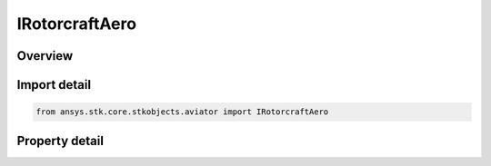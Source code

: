 IRotorcraftAero
===============

.. py:class:: ansys.stk.core.stkobjects.aviator.IRotorcraftAero

   object
   
   Interface used to access the aerodynamics options for a rotorcraft.

.. py:currentmodule:: IRotorcraftAero

Overview
--------

.. tab-set::

    .. tab-item:: Properties
        
        .. list-table::
            :header-rows: 0
            :widths: auto

            * - :py:attr:`~ansys.stk.core.stkobjects.aviator.IRotorcraftAero.rotor_count`
              - Gets or sets the number of rotors.
            * - :py:attr:`~ansys.stk.core.stkobjects.aviator.IRotorcraftAero.rotor_diameter`
              - Gets or sets the diameter of the rotor.
            * - :py:attr:`~ansys.stk.core.stkobjects.aviator.IRotorcraftAero.blades_per_rotor`
              - Gets or sets the number of blades on each rotor.
            * - :py:attr:`~ansys.stk.core.stkobjects.aviator.IRotorcraftAero.blade_chord`
              - Gets or sets the chord length of the blade.
            * - :py:attr:`~ansys.stk.core.stkobjects.aviator.IRotorcraftAero.rotor_tip_mach`
              - Gets or sets the Mach number of the advancing blade tip.
            * - :py:attr:`~ansys.stk.core.stkobjects.aviator.IRotorcraftAero.fuselage_flat_plate_area`
              - Gets or sets the flat plate area for the fuselage.
            * - :py:attr:`~ansys.stk.core.stkobjects.aviator.IRotorcraftAero.tail_rotor_offset`
              - Gets or sets the offset of the tail rotor.
            * - :py:attr:`~ansys.stk.core.stkobjects.aviator.IRotorcraftAero.tail_rotor_diameter`
              - Gets or sets the diameter of the tail rotor.
            * - :py:attr:`~ansys.stk.core.stkobjects.aviator.IRotorcraftAero.blade_profile_drag_cd0`
              - Gets or sets the drag coefficient when the rotor disc does not generate any lift.
            * - :py:attr:`~ansys.stk.core.stkobjects.aviator.IRotorcraftAero.blade_profile_drag_k`
              - Gets or sets the induced drag coefficient, which accounts for how lift generation impacts drag.
            * - :py:attr:`~ansys.stk.core.stkobjects.aviator.IRotorcraftAero.induced_power_correction_factor`
              - Gets or sets the slop factor that accounts for losses.


Import detail
-------------

.. code-block:: python

    from ansys.stk.core.stkobjects.aviator import IRotorcraftAero


Property detail
---------------

.. py:property:: rotor_count
    :canonical: ansys.stk.core.stkobjects.aviator.IRotorcraftAero.rotor_count
    :type: int

    Gets or sets the number of rotors.

.. py:property:: rotor_diameter
    :canonical: ansys.stk.core.stkobjects.aviator.IRotorcraftAero.rotor_diameter
    :type: float

    Gets or sets the diameter of the rotor.

.. py:property:: blades_per_rotor
    :canonical: ansys.stk.core.stkobjects.aviator.IRotorcraftAero.blades_per_rotor
    :type: int

    Gets or sets the number of blades on each rotor.

.. py:property:: blade_chord
    :canonical: ansys.stk.core.stkobjects.aviator.IRotorcraftAero.blade_chord
    :type: float

    Gets or sets the chord length of the blade.

.. py:property:: rotor_tip_mach
    :canonical: ansys.stk.core.stkobjects.aviator.IRotorcraftAero.rotor_tip_mach
    :type: float

    Gets or sets the Mach number of the advancing blade tip.

.. py:property:: fuselage_flat_plate_area
    :canonical: ansys.stk.core.stkobjects.aviator.IRotorcraftAero.fuselage_flat_plate_area
    :type: float

    Gets or sets the flat plate area for the fuselage.

.. py:property:: tail_rotor_offset
    :canonical: ansys.stk.core.stkobjects.aviator.IRotorcraftAero.tail_rotor_offset
    :type: float

    Gets or sets the offset of the tail rotor.

.. py:property:: tail_rotor_diameter
    :canonical: ansys.stk.core.stkobjects.aviator.IRotorcraftAero.tail_rotor_diameter
    :type: float

    Gets or sets the diameter of the tail rotor.

.. py:property:: blade_profile_drag_cd0
    :canonical: ansys.stk.core.stkobjects.aviator.IRotorcraftAero.blade_profile_drag_cd0
    :type: float

    Gets or sets the drag coefficient when the rotor disc does not generate any lift.

.. py:property:: blade_profile_drag_k
    :canonical: ansys.stk.core.stkobjects.aviator.IRotorcraftAero.blade_profile_drag_k
    :type: float

    Gets or sets the induced drag coefficient, which accounts for how lift generation impacts drag.

.. py:property:: induced_power_correction_factor
    :canonical: ansys.stk.core.stkobjects.aviator.IRotorcraftAero.induced_power_correction_factor
    :type: float

    Gets or sets the slop factor that accounts for losses.


